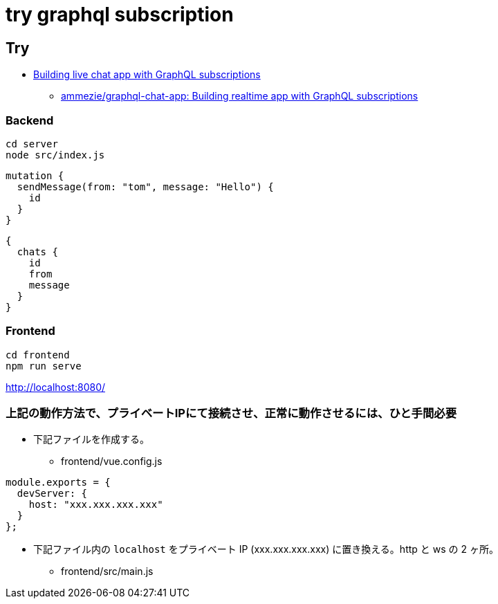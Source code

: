 = try graphql subscription

== Try

* https://pusher.com/tutorials/chat-graphql-subscriptions[Building live chat app with GraphQL subscriptions]
** https://pusher.com/tutorials/chat-graphql-subscriptions[ammezie/graphql-chat-app: Building realtime app with GraphQL subscriptions]

=== Backend

----
cd server
node src/index.js
----

----
mutation {
  sendMessage(from: "tom", message: "Hello") {
    id
  }
}
----

----
{
  chats {
    id
    from
    message
  }
}
----

=== Frontend

----
cd frontend
npm run serve
----

http://localhost:8080/

=== 上記の動作方法で、プライベートIPにて接続させ、正常に動作させるには、ひと手間必要

* 下記ファイルを作成する。
** frontend/vue.config.js

----
module.exports = {
  devServer: {
    host: "xxx.xxx.xxx.xxx"
  }
};
----

* 下記ファイル内の `localhost` をプライベート IP (xxx.xxx.xxx.xxx) に置き換える。http と ws の 2 ヶ所。
** frontend/src/main.js
